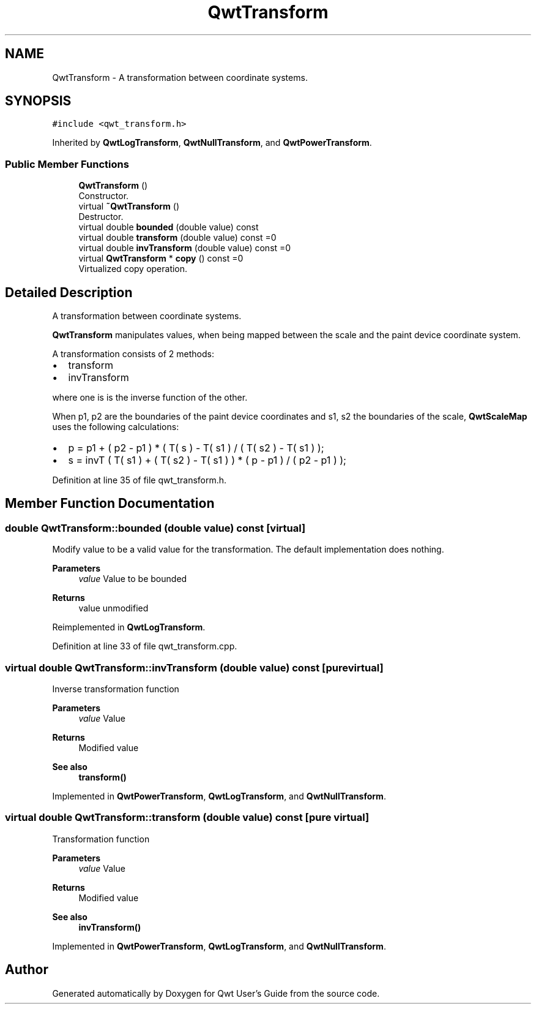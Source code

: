 .TH "QwtTransform" 3 "Sun Jul 18 2021" "Version 6.2.0" "Qwt User's Guide" \" -*- nroff -*-
.ad l
.nh
.SH NAME
QwtTransform \- A transformation between coordinate systems\&.  

.SH SYNOPSIS
.br
.PP
.PP
\fC#include <qwt_transform\&.h>\fP
.PP
Inherited by \fBQwtLogTransform\fP, \fBQwtNullTransform\fP, and \fBQwtPowerTransform\fP\&.
.SS "Public Member Functions"

.in +1c
.ti -1c
.RI "\fBQwtTransform\fP ()"
.br
.RI "Constructor\&. "
.ti -1c
.RI "virtual \fB~QwtTransform\fP ()"
.br
.RI "Destructor\&. "
.ti -1c
.RI "virtual double \fBbounded\fP (double value) const"
.br
.ti -1c
.RI "virtual double \fBtransform\fP (double value) const =0"
.br
.ti -1c
.RI "virtual double \fBinvTransform\fP (double value) const =0"
.br
.ti -1c
.RI "virtual \fBQwtTransform\fP * \fBcopy\fP () const =0"
.br
.RI "Virtualized copy operation\&. "
.in -1c
.SH "Detailed Description"
.PP 
A transformation between coordinate systems\&. 

\fBQwtTransform\fP manipulates values, when being mapped between the scale and the paint device coordinate system\&.
.PP
A transformation consists of 2 methods:
.PP
.IP "\(bu" 2
transform
.IP "\(bu" 2
invTransform
.PP
.PP
where one is is the inverse function of the other\&.
.PP
When p1, p2 are the boundaries of the paint device coordinates and s1, s2 the boundaries of the scale, \fBQwtScaleMap\fP uses the following calculations:
.PP
.IP "\(bu" 2
p = p1 + ( p2 - p1 ) * ( T( s ) - T( s1 ) / ( T( s2 ) - T( s1 ) );
.IP "\(bu" 2
s = invT ( T( s1 ) + ( T( s2 ) - T( s1 ) ) * ( p - p1 ) / ( p2 - p1 ) ); 
.PP

.PP
Definition at line 35 of file qwt_transform\&.h\&.
.SH "Member Function Documentation"
.PP 
.SS "double QwtTransform::bounded (double value) const\fC [virtual]\fP"
Modify value to be a valid value for the transformation\&. The default implementation does nothing\&.
.PP
\fBParameters\fP
.RS 4
\fIvalue\fP Value to be bounded 
.RE
.PP
\fBReturns\fP
.RS 4
value unmodified 
.RE
.PP

.PP
Reimplemented in \fBQwtLogTransform\fP\&.
.PP
Definition at line 33 of file qwt_transform\&.cpp\&.
.SS "virtual double QwtTransform::invTransform (double value) const\fC [pure virtual]\fP"
Inverse transformation function
.PP
\fBParameters\fP
.RS 4
\fIvalue\fP Value 
.RE
.PP
\fBReturns\fP
.RS 4
Modified value
.RE
.PP
\fBSee also\fP
.RS 4
\fBtransform()\fP 
.RE
.PP

.PP
Implemented in \fBQwtPowerTransform\fP, \fBQwtLogTransform\fP, and \fBQwtNullTransform\fP\&.
.SS "virtual double QwtTransform::transform (double value) const\fC [pure virtual]\fP"
Transformation function
.PP
\fBParameters\fP
.RS 4
\fIvalue\fP Value 
.RE
.PP
\fBReturns\fP
.RS 4
Modified value
.RE
.PP
\fBSee also\fP
.RS 4
\fBinvTransform()\fP 
.RE
.PP

.PP
Implemented in \fBQwtPowerTransform\fP, \fBQwtLogTransform\fP, and \fBQwtNullTransform\fP\&.

.SH "Author"
.PP 
Generated automatically by Doxygen for Qwt User's Guide from the source code\&.
